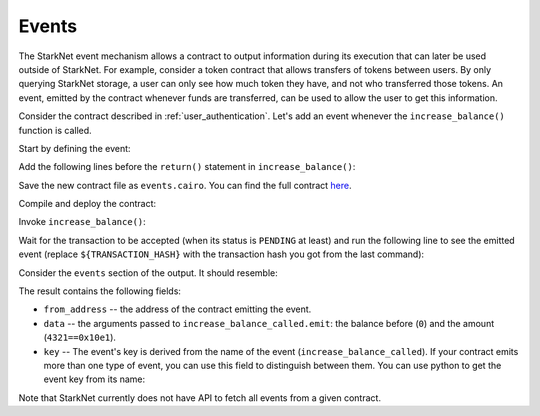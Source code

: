 .. _events:

Events
======

The StarkNet event mechanism allows a contract to output information during its execution
that can later be used outside of StarkNet.
For example, consider a token contract that allows transfers of tokens between users.
By only querying StarkNet storage, a user can only see how much token they have, and not
who transferred those tokens.
An event, emitted by the contract whenever funds are transferred, can be used to allow
the user to get this information.

Consider the contract described in :ref:`user_authentication`.
Let's add an event whenever the ``increase_balance()`` function is called.

Start by defining the event:

.. tested-code:: cairo events_event_def

    # An event emitted whenever increase_balance() is called.
    # current_balance is the balance before it was increased.
    @event
    func increase_balance_called(
        current_balance : felt, amount : felt
    ):
    end

Add the following lines before the ``return()`` statement in ``increase_balance()``:

.. tested-code:: cairo events_emit

    # Emit the event.
    increase_balance_called.emit(current_balance=res, amount=amount)

Save the new contract file as ``events.cairo``.
You can find the full contract `here <../_static/events.cairo>`_.

Compile and deploy the contract:

.. tested-code:: bash events_compile_starknet

    starknet-compile events.cairo \
        --output events_compiled.json \
        --abi events_abi.json

    starknet deploy --contract events_compiled.json

Invoke ``increase_balance()``:

.. _events_increase_balance:

.. tested-code:: bash events_invoke

    starknet invoke \
        --address ${CONTRACT_ADDRESS} \
        --abi events_abi.json \
        --function increase_balance \
        --inputs 4321

Wait for the transaction to be accepted (when its status is ``PENDING`` at least)
and run the following line to see the emitted event
(replace ``${TRANSACTION_HASH}`` with the transaction hash you got from the last command):

.. tested-code:: bash events_get_tx_receipt

    starknet get_transaction_receipt --hash ${TRANSACTION_HASH}

Consider the ``events`` section of the output. It should resemble:

.. tested-code:: json events_get_tx_receipt_output

    "events": [
        {
            "data": [
                "0x0",
                "0x10e1"
            ],
            "from_address": "0x14acf3b7e92f97adee4d5359a7de3d673582f0ce03d33879cdbdbf03ec7fa5d",
            "keys": [
                "0x3db3da4221c078e78bd987e54e1cc24570d89a7002cefa33e548d6c72c73f9d"
            ]
        }
    ]

The result contains the following fields:

*   ``from_address`` -- the address of the contract emitting the event.
*   ``data`` -- the arguments passed to ``increase_balance_called.emit``:
    the balance before (``0``) and the amount (``4321==0x10e1``).
*   ``key`` -- The event's key is derived from the name of the event (``increase_balance_called``).
    If your contract emits more than one type of event, you can use this field to
    distinguish between them. You can use python to get the event key from its name:

    .. tested-code:: python events_key_from_name

        from starkware.starknet.compiler.compile import \
            get_selector_from_name

        print(hex(get_selector_from_name('increase_balance_called')))

Note that StarkNet currently does not have API to fetch all events from a given contract.

.. test::

    import os

    from starkware.cairo.docs.test_utils import reorganize_code

    increase_balance_code = codes['user_auth_increase_balance'].replace(
        "return ()", "\n" + codes['events_emit'] + "\n\n return()")

    code = reorganize_code('\n\n'.join([
        '%lang starknet',
        'from starkware.cairo.common.cairo_builtins import HashBuiltin',
        'from starkware.starknet.common.syscalls import get_caller_address',
        codes['balance_map'],
        codes['events_event_def'],
        increase_balance_code,
        codes['user_auth_get_balance'],
    ]))

    events_filename = os.path.join(
        os.environ['DOCS_SOURCE_DIR'], 'hello_starknet/events.cairo')
    # Uncomment below to fix the file:
    # open(events_filename, 'w').write(code)
    assert open(events_filename).read() == code, 'Please fix events.cairo.'

